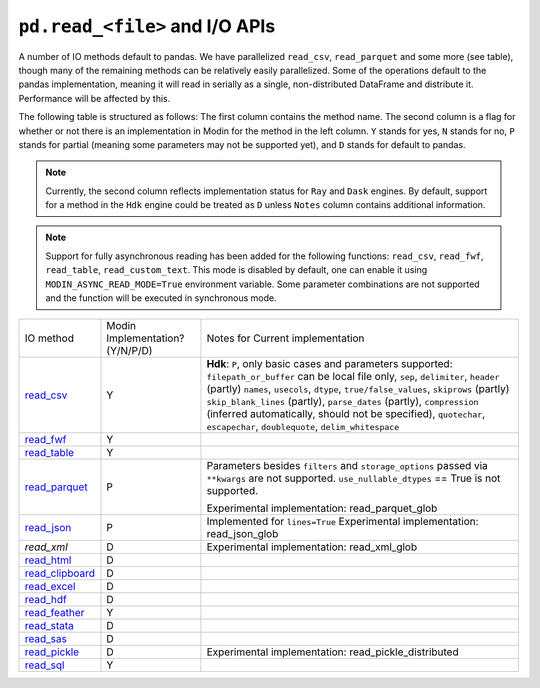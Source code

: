 ``pd.read_<file>`` and I/O APIs
=================================

A number of IO methods default to pandas. We have parallelized ``read_csv``,
``read_parquet`` and some more (see table), though many of the remaining methods
can be relatively easily parallelized. Some of the operations default to the
pandas implementation, meaning it will read in serially as a single, non-distributed
DataFrame and distribute it. Performance will be affected by this.

The following table is structured as follows: The first column contains the method name.
The second column is a flag for whether or not there is an implementation in Modin for
the method in the left column. ``Y`` stands for yes, ``N`` stands for no, ``P`` stands
for partial (meaning some parameters may not be supported yet), and ``D`` stands for
default to pandas.

.. note::
    Currently, the second column reflects implementation status for ``Ray`` and ``Dask`` engines. By default, support for a method
    in the ``Hdk`` engine could be treated as ``D`` unless ``Notes`` column contains additional information.

.. note::
    Support for fully asynchronous reading has been added for the following functions:
    ``read_csv``, ``read_fwf``, ``read_table``, ``read_custom_text``.
    This mode is disabled by default, one can enable it using ``MODIN_ASYNC_READ_MODE=True``
    environment variable. Some parameter combinations are not supported and the function
    will be executed in synchronous mode.

+-------------------+---------------------------------+--------------------------------------------------------+
| IO method         | Modin Implementation? (Y/N/P/D) | Notes for Current implementation                       |
+-------------------+---------------------------------+--------------------------------------------------------+
| `read_csv`_       | Y                               | **Hdk**: ``P``, only basic cases and parameters        |
|                   |                                 | supported: ``filepath_or_buffer`` can be local file    |
|                   |                                 | only, ``sep``, ``delimiter``,  ``header`` (partly)     |
|                   |                                 | ``names``, ``usecols``, ``dtype``,                     |
|                   |                                 | ``true/false_values``, ``skiprows`` (partly)           |
|                   |                                 | ``skip_blank_lines`` (partly), ``parse_dates``         |
|                   |                                 | (partly), ``compression`` (inferred automatically,     |
|                   |                                 | should not be specified), ``quotechar``,               |
|                   |                                 | ``escapechar``, ``doublequote``,                       |
|                   |                                 | ``delim_whitespace``                                   |
+-------------------+---------------------------------+--------------------------------------------------------+
| `read_fwf`_       | Y                               |                                                        |
+-------------------+---------------------------------+--------------------------------------------------------+
| `read_table`_     | Y                               |                                                        |
+-------------------+---------------------------------+--------------------------------------------------------+
| `read_parquet`_   | P                               | Parameters besides ``filters`` and ``storage_options`` |
|                   |                                 | passed via ``**kwargs`` are not supported.             |
|                   |                                 | ``use_nullable_dtypes`` == True is not supported.      |
|                   |                                 |                                                        |
|                   |                                 | Experimental implementation: read_parquet_glob         |
+-------------------+---------------------------------+--------------------------------------------------------+
| `read_json`_      | P                               | Implemented for ``lines=True``                         |
|                   |                                 | Experimental implementation: read_json_glob            |
+-------------------+---------------------------------+--------------------------------------------------------+
| `read_xml`        | D                               | Experimental implementation: read_xml_glob             |
+-------------------+---------------------------------+--------------------------------------------------------+
| `read_html`_      | D                               |                                                        |
+-------------------+---------------------------------+--------------------------------------------------------+
| `read_clipboard`_ | D                               |                                                        |
+-------------------+---------------------------------+--------------------------------------------------------+
| `read_excel`_     | D                               |                                                        |
+-------------------+---------------------------------+--------------------------------------------------------+
| `read_hdf`_       | D                               |                                                        |
+-------------------+---------------------------------+--------------------------------------------------------+
| `read_feather`_   | Y                               |                                                        |
+-------------------+---------------------------------+--------------------------------------------------------+
| `read_stata`_     | D                               |                                                        |
+-------------------+---------------------------------+--------------------------------------------------------+
| `read_sas`_       | D                               |                                                        |
+-------------------+---------------------------------+--------------------------------------------------------+
| `read_pickle`_    | D                               | Experimental implementation:                           |
|                   |                                 | read_pickle_distributed                                |
+-------------------+---------------------------------+--------------------------------------------------------+
| `read_sql`_       | Y                               |                                                        |
+-------------------+---------------------------------+--------------------------------------------------------+

.. _`read_csv`: https://pandas.pydata.org/pandas-docs/stable/reference/api/pandas.read_csv.html#pandas.read_csv
.. _`read_fwf`: https://pandas.pydata.org/pandas-docs/stable/reference/api/pandas.read_fwf.html#pandas.read_fwf
.. _`read_table`: https://pandas.pydata.org/pandas-docs/stable/reference/api/pandas.read_table.html#pandas.read_table
.. _`read_parquet`: https://pandas.pydata.org/pandas-docs/stable/reference/api/pandas.read_parquet.html#pandas.read_parquet
.. _`read_json`: https://pandas.pydata.org/pandas-docs/stable/reference/api/pandas.read_json.html#pandas.read_json
.. _`read_html`: https://pandas.pydata.org/pandas-docs/stable/reference/api/pandas.read_html.html#pandas.read_html
.. _`read_clipboard`: https://pandas.pydata.org/pandas-docs/stable/reference/api/pandas.read_clipboard.html#pandas.read_clipboard
.. _`read_excel`: https://pandas.pydata.org/pandas-docs/stable/reference/api/pandas.read_excel.html#pandas.read_excel
.. _`read_hdf`: https://pandas.pydata.org/pandas-docs/stable/reference/api/pandas.read_hdf.html#pandas.read_hdf
.. _`read_feather`: https://pandas.pydata.org/pandas-docs/stable/reference/api/pandas.read_feather.html#pandas.read_feather
.. _`read_stata`: https://pandas.pydata.org/pandas-docs/stable/reference/api/pandas.read_stata.html#pandas.read_stata
.. _`read_sas`: https://pandas.pydata.org/pandas-docs/stable/reference/api/pandas.read_sas.html#pandas.read_sas
.. _`read_pickle`: https://pandas.pydata.org/pandas-docs/stable/reference/api/pandas.read_pickle.html#pandas.read_pickle
.. _`read_sql`: https://pandas.pydata.org/pandas-docs/stable/reference/api/pandas.read_sql.html#pandas.read_sql
